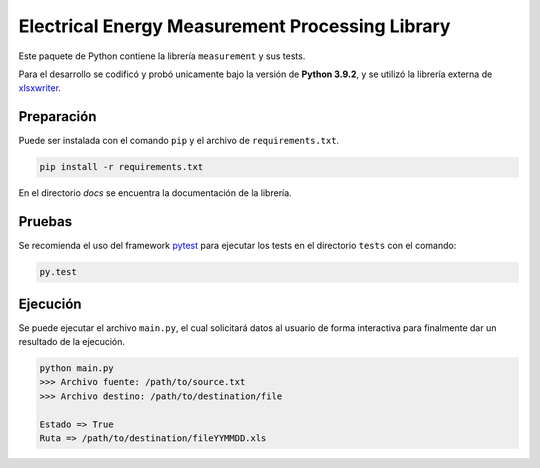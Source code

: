 Electrical Energy Measurement Processing Library
================================================

Este paquete de Python contiene la librería ``measurement`` y sus tests.

Para el desarrollo se codificó y probó unicamente bajo la versión de **Python 3.9.2**,
y se utilizó la librería externa de xlsxwriter_.

Preparación
-----------

Puede ser instalada con el comando ``pip`` y el archivo de ``requirements.txt``.

.. code:: bash

    pip install -r requirements.txt

En el directorio `docs` se encuentra la documentación de la librería.

Pruebas
-------

Se recomienda el uso del framework pytest_ para ejecutar los tests en el
directorio ``tests`` con el comando:

.. code:: bash

    py.test

Ejecución
---------

Se puede ejecutar el archivo ``main.py``, el cual solicitará datos al usuario
de forma interactiva para finalmente dar un resultado de la ejecución.

.. code:: bash

    python main.py
    >>> Archivo fuente: /path/to/source.txt
    >>> Archivo destino: /path/to/destination/file

    Estado => True
    Ruta => /path/to/destination/fileYYMMDD.xls

.. _xlsxwriter: https://xlsxwriter.readthedocs.io/
.. _pytest: https://docs.pytest.org/en/6.2.x/
